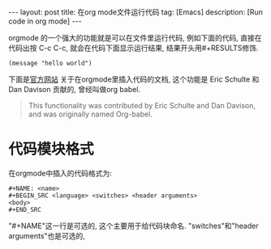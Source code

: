 #+OPTIONS: num:nil
#+OPTIONS: ^:nil
#+OPTIONS: toc:nil

#+BEGIN_HTML
---
layout: post
title: 在org mode文件运行代码
tag: [Emacs]
description: [Run code in org mode]
---
#+END_HTML

orgmode 的一个强大的功能就是可以在文件里运行代码, 例如下面的代码,
直接在代码出按 C-c C-c, 就会在代码下面显示运行结果, 结果开头用#+RESULTS修饰.
#+BEGIN_SRC elisp
(message "hello world")
#+END_SRC

#+RESULTS:
: hello world

下面是[[http://orgmode.org/manual/Working-with-source-code.html#Working-with-source-code][官方网站]] 关于在orgmode里插入代码的文档, 这个功能是 Eric Schulte 和 Dan Davison
贡献的, 曾经叫做org babel.
#+BEGIN_QUOTE 
This functionality was contributed by Eric Schulte and Dan Davison, and was originally named Org-babel.
#+END_QUOTE

* 代码模块格式
在orgmode中插入的代码格式为:
#+BEGIN_EXAMPLE
#+NAME: <name>
#+BEGIN_SRC <language> <switches> <header arguments>
<body>
#+END_SRC
#+END_EXAMPLE
"#+NAME"这一行是可选的, 这个主要用于给代码块命名. 
"switches"和"header arguments"也是可选的,
